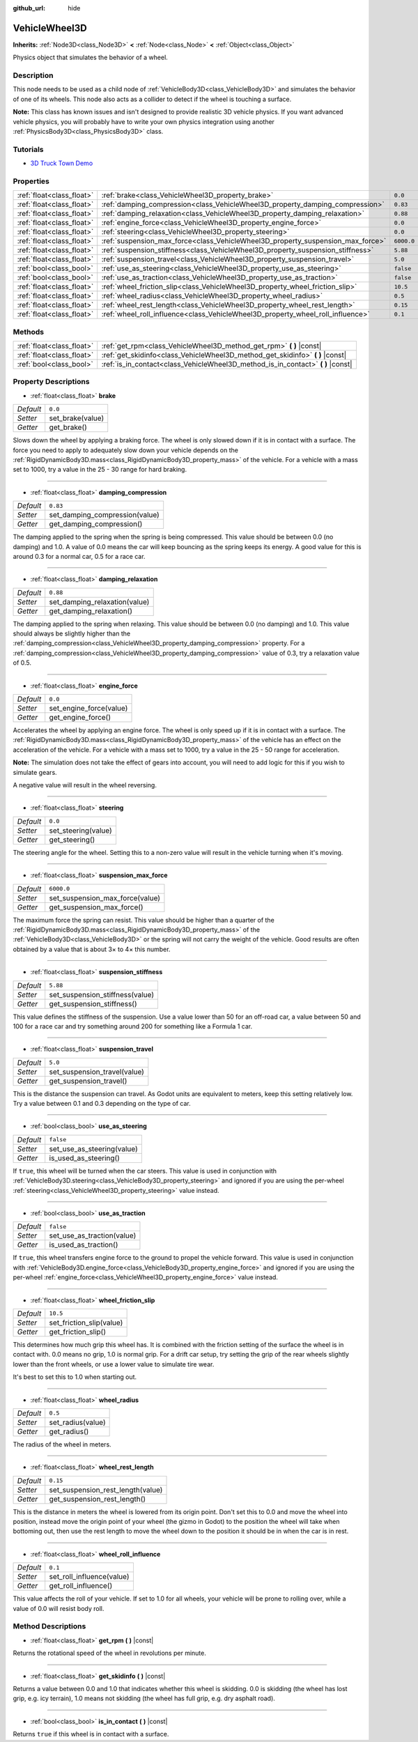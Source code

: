 :github_url: hide

.. Generated automatically by doc/tools/make_rst.py in Godot's source tree.
.. DO NOT EDIT THIS FILE, but the VehicleWheel3D.xml source instead.
.. The source is found in doc/classes or modules/<name>/doc_classes.

.. _class_VehicleWheel3D:

VehicleWheel3D
==============

**Inherits:** :ref:`Node3D<class_Node3D>` **<** :ref:`Node<class_Node>` **<** :ref:`Object<class_Object>`

Physics object that simulates the behavior of a wheel.

Description
-----------

This node needs to be used as a child node of :ref:`VehicleBody3D<class_VehicleBody3D>` and simulates the behavior of one of its wheels. This node also acts as a collider to detect if the wheel is touching a surface.

**Note:** This class has known issues and isn't designed to provide realistic 3D vehicle physics. If you want advanced vehicle physics, you will probably have to write your own physics integration using another :ref:`PhysicsBody3D<class_PhysicsBody3D>` class.

Tutorials
---------

- `3D Truck Town Demo <https://godotengine.org/asset-library/asset/524>`__

Properties
----------

+---------------------------+---------------------------------------------------------------------------------+------------+
| :ref:`float<class_float>` | :ref:`brake<class_VehicleWheel3D_property_brake>`                               | ``0.0``    |
+---------------------------+---------------------------------------------------------------------------------+------------+
| :ref:`float<class_float>` | :ref:`damping_compression<class_VehicleWheel3D_property_damping_compression>`   | ``0.83``   |
+---------------------------+---------------------------------------------------------------------------------+------------+
| :ref:`float<class_float>` | :ref:`damping_relaxation<class_VehicleWheel3D_property_damping_relaxation>`     | ``0.88``   |
+---------------------------+---------------------------------------------------------------------------------+------------+
| :ref:`float<class_float>` | :ref:`engine_force<class_VehicleWheel3D_property_engine_force>`                 | ``0.0``    |
+---------------------------+---------------------------------------------------------------------------------+------------+
| :ref:`float<class_float>` | :ref:`steering<class_VehicleWheel3D_property_steering>`                         | ``0.0``    |
+---------------------------+---------------------------------------------------------------------------------+------------+
| :ref:`float<class_float>` | :ref:`suspension_max_force<class_VehicleWheel3D_property_suspension_max_force>` | ``6000.0`` |
+---------------------------+---------------------------------------------------------------------------------+------------+
| :ref:`float<class_float>` | :ref:`suspension_stiffness<class_VehicleWheel3D_property_suspension_stiffness>` | ``5.88``   |
+---------------------------+---------------------------------------------------------------------------------+------------+
| :ref:`float<class_float>` | :ref:`suspension_travel<class_VehicleWheel3D_property_suspension_travel>`       | ``5.0``    |
+---------------------------+---------------------------------------------------------------------------------+------------+
| :ref:`bool<class_bool>`   | :ref:`use_as_steering<class_VehicleWheel3D_property_use_as_steering>`           | ``false``  |
+---------------------------+---------------------------------------------------------------------------------+------------+
| :ref:`bool<class_bool>`   | :ref:`use_as_traction<class_VehicleWheel3D_property_use_as_traction>`           | ``false``  |
+---------------------------+---------------------------------------------------------------------------------+------------+
| :ref:`float<class_float>` | :ref:`wheel_friction_slip<class_VehicleWheel3D_property_wheel_friction_slip>`   | ``10.5``   |
+---------------------------+---------------------------------------------------------------------------------+------------+
| :ref:`float<class_float>` | :ref:`wheel_radius<class_VehicleWheel3D_property_wheel_radius>`                 | ``0.5``    |
+---------------------------+---------------------------------------------------------------------------------+------------+
| :ref:`float<class_float>` | :ref:`wheel_rest_length<class_VehicleWheel3D_property_wheel_rest_length>`       | ``0.15``   |
+---------------------------+---------------------------------------------------------------------------------+------------+
| :ref:`float<class_float>` | :ref:`wheel_roll_influence<class_VehicleWheel3D_property_wheel_roll_influence>` | ``0.1``    |
+---------------------------+---------------------------------------------------------------------------------+------------+

Methods
-------

+---------------------------+-------------------------------------------------------------------------------------+
| :ref:`float<class_float>` | :ref:`get_rpm<class_VehicleWheel3D_method_get_rpm>` **(** **)** |const|             |
+---------------------------+-------------------------------------------------------------------------------------+
| :ref:`float<class_float>` | :ref:`get_skidinfo<class_VehicleWheel3D_method_get_skidinfo>` **(** **)** |const|   |
+---------------------------+-------------------------------------------------------------------------------------+
| :ref:`bool<class_bool>`   | :ref:`is_in_contact<class_VehicleWheel3D_method_is_in_contact>` **(** **)** |const| |
+---------------------------+-------------------------------------------------------------------------------------+

Property Descriptions
---------------------

.. _class_VehicleWheel3D_property_brake:

- :ref:`float<class_float>` **brake**

+-----------+------------------+
| *Default* | ``0.0``          |
+-----------+------------------+
| *Setter*  | set_brake(value) |
+-----------+------------------+
| *Getter*  | get_brake()      |
+-----------+------------------+

Slows down the wheel by applying a braking force. The wheel is only slowed down if it is in contact with a surface. The force you need to apply to adequately slow down your vehicle depends on the :ref:`RigidDynamicBody3D.mass<class_RigidDynamicBody3D_property_mass>` of the vehicle. For a vehicle with a mass set to 1000, try a value in the 25 - 30 range for hard braking.

----

.. _class_VehicleWheel3D_property_damping_compression:

- :ref:`float<class_float>` **damping_compression**

+-----------+--------------------------------+
| *Default* | ``0.83``                       |
+-----------+--------------------------------+
| *Setter*  | set_damping_compression(value) |
+-----------+--------------------------------+
| *Getter*  | get_damping_compression()      |
+-----------+--------------------------------+

The damping applied to the spring when the spring is being compressed. This value should be between 0.0 (no damping) and 1.0. A value of 0.0 means the car will keep bouncing as the spring keeps its energy. A good value for this is around 0.3 for a normal car, 0.5 for a race car.

----

.. _class_VehicleWheel3D_property_damping_relaxation:

- :ref:`float<class_float>` **damping_relaxation**

+-----------+-------------------------------+
| *Default* | ``0.88``                      |
+-----------+-------------------------------+
| *Setter*  | set_damping_relaxation(value) |
+-----------+-------------------------------+
| *Getter*  | get_damping_relaxation()      |
+-----------+-------------------------------+

The damping applied to the spring when relaxing. This value should be between 0.0 (no damping) and 1.0. This value should always be slightly higher than the :ref:`damping_compression<class_VehicleWheel3D_property_damping_compression>` property. For a :ref:`damping_compression<class_VehicleWheel3D_property_damping_compression>` value of 0.3, try a relaxation value of 0.5.

----

.. _class_VehicleWheel3D_property_engine_force:

- :ref:`float<class_float>` **engine_force**

+-----------+-------------------------+
| *Default* | ``0.0``                 |
+-----------+-------------------------+
| *Setter*  | set_engine_force(value) |
+-----------+-------------------------+
| *Getter*  | get_engine_force()      |
+-----------+-------------------------+

Accelerates the wheel by applying an engine force. The wheel is only speed up if it is in contact with a surface. The :ref:`RigidDynamicBody3D.mass<class_RigidDynamicBody3D_property_mass>` of the vehicle has an effect on the acceleration of the vehicle. For a vehicle with a mass set to 1000, try a value in the 25 - 50 range for acceleration.

**Note:** The simulation does not take the effect of gears into account, you will need to add logic for this if you wish to simulate gears.

A negative value will result in the wheel reversing.

----

.. _class_VehicleWheel3D_property_steering:

- :ref:`float<class_float>` **steering**

+-----------+---------------------+
| *Default* | ``0.0``             |
+-----------+---------------------+
| *Setter*  | set_steering(value) |
+-----------+---------------------+
| *Getter*  | get_steering()      |
+-----------+---------------------+

The steering angle for the wheel. Setting this to a non-zero value will result in the vehicle turning when it's moving.

----

.. _class_VehicleWheel3D_property_suspension_max_force:

- :ref:`float<class_float>` **suspension_max_force**

+-----------+---------------------------------+
| *Default* | ``6000.0``                      |
+-----------+---------------------------------+
| *Setter*  | set_suspension_max_force(value) |
+-----------+---------------------------------+
| *Getter*  | get_suspension_max_force()      |
+-----------+---------------------------------+

The maximum force the spring can resist. This value should be higher than a quarter of the :ref:`RigidDynamicBody3D.mass<class_RigidDynamicBody3D_property_mass>` of the :ref:`VehicleBody3D<class_VehicleBody3D>` or the spring will not carry the weight of the vehicle. Good results are often obtained by a value that is about 3× to 4× this number.

----

.. _class_VehicleWheel3D_property_suspension_stiffness:

- :ref:`float<class_float>` **suspension_stiffness**

+-----------+---------------------------------+
| *Default* | ``5.88``                        |
+-----------+---------------------------------+
| *Setter*  | set_suspension_stiffness(value) |
+-----------+---------------------------------+
| *Getter*  | get_suspension_stiffness()      |
+-----------+---------------------------------+

This value defines the stiffness of the suspension. Use a value lower than 50 for an off-road car, a value between 50 and 100 for a race car and try something around 200 for something like a Formula 1 car.

----

.. _class_VehicleWheel3D_property_suspension_travel:

- :ref:`float<class_float>` **suspension_travel**

+-----------+------------------------------+
| *Default* | ``5.0``                      |
+-----------+------------------------------+
| *Setter*  | set_suspension_travel(value) |
+-----------+------------------------------+
| *Getter*  | get_suspension_travel()      |
+-----------+------------------------------+

This is the distance the suspension can travel. As Godot units are equivalent to meters, keep this setting relatively low. Try a value between 0.1 and 0.3 depending on the type of car.

----

.. _class_VehicleWheel3D_property_use_as_steering:

- :ref:`bool<class_bool>` **use_as_steering**

+-----------+----------------------------+
| *Default* | ``false``                  |
+-----------+----------------------------+
| *Setter*  | set_use_as_steering(value) |
+-----------+----------------------------+
| *Getter*  | is_used_as_steering()      |
+-----------+----------------------------+

If ``true``, this wheel will be turned when the car steers. This value is used in conjunction with :ref:`VehicleBody3D.steering<class_VehicleBody3D_property_steering>` and ignored if you are using the per-wheel :ref:`steering<class_VehicleWheel3D_property_steering>` value instead.

----

.. _class_VehicleWheel3D_property_use_as_traction:

- :ref:`bool<class_bool>` **use_as_traction**

+-----------+----------------------------+
| *Default* | ``false``                  |
+-----------+----------------------------+
| *Setter*  | set_use_as_traction(value) |
+-----------+----------------------------+
| *Getter*  | is_used_as_traction()      |
+-----------+----------------------------+

If ``true``, this wheel transfers engine force to the ground to propel the vehicle forward. This value is used in conjunction with :ref:`VehicleBody3D.engine_force<class_VehicleBody3D_property_engine_force>` and ignored if you are using the per-wheel :ref:`engine_force<class_VehicleWheel3D_property_engine_force>` value instead.

----

.. _class_VehicleWheel3D_property_wheel_friction_slip:

- :ref:`float<class_float>` **wheel_friction_slip**

+-----------+--------------------------+
| *Default* | ``10.5``                 |
+-----------+--------------------------+
| *Setter*  | set_friction_slip(value) |
+-----------+--------------------------+
| *Getter*  | get_friction_slip()      |
+-----------+--------------------------+

This determines how much grip this wheel has. It is combined with the friction setting of the surface the wheel is in contact with. 0.0 means no grip, 1.0 is normal grip. For a drift car setup, try setting the grip of the rear wheels slightly lower than the front wheels, or use a lower value to simulate tire wear.

It's best to set this to 1.0 when starting out.

----

.. _class_VehicleWheel3D_property_wheel_radius:

- :ref:`float<class_float>` **wheel_radius**

+-----------+-------------------+
| *Default* | ``0.5``           |
+-----------+-------------------+
| *Setter*  | set_radius(value) |
+-----------+-------------------+
| *Getter*  | get_radius()      |
+-----------+-------------------+

The radius of the wheel in meters.

----

.. _class_VehicleWheel3D_property_wheel_rest_length:

- :ref:`float<class_float>` **wheel_rest_length**

+-----------+-----------------------------------+
| *Default* | ``0.15``                          |
+-----------+-----------------------------------+
| *Setter*  | set_suspension_rest_length(value) |
+-----------+-----------------------------------+
| *Getter*  | get_suspension_rest_length()      |
+-----------+-----------------------------------+

This is the distance in meters the wheel is lowered from its origin point. Don't set this to 0.0 and move the wheel into position, instead move the origin point of your wheel (the gizmo in Godot) to the position the wheel will take when bottoming out, then use the rest length to move the wheel down to the position it should be in when the car is in rest.

----

.. _class_VehicleWheel3D_property_wheel_roll_influence:

- :ref:`float<class_float>` **wheel_roll_influence**

+-----------+---------------------------+
| *Default* | ``0.1``                   |
+-----------+---------------------------+
| *Setter*  | set_roll_influence(value) |
+-----------+---------------------------+
| *Getter*  | get_roll_influence()      |
+-----------+---------------------------+

This value affects the roll of your vehicle. If set to 1.0 for all wheels, your vehicle will be prone to rolling over, while a value of 0.0 will resist body roll.

Method Descriptions
-------------------

.. _class_VehicleWheel3D_method_get_rpm:

- :ref:`float<class_float>` **get_rpm** **(** **)** |const|

Returns the rotational speed of the wheel in revolutions per minute.

----

.. _class_VehicleWheel3D_method_get_skidinfo:

- :ref:`float<class_float>` **get_skidinfo** **(** **)** |const|

Returns a value between 0.0 and 1.0 that indicates whether this wheel is skidding. 0.0 is skidding (the wheel has lost grip, e.g. icy terrain), 1.0 means not skidding (the wheel has full grip, e.g. dry asphalt road).

----

.. _class_VehicleWheel3D_method_is_in_contact:

- :ref:`bool<class_bool>` **is_in_contact** **(** **)** |const|

Returns ``true`` if this wheel is in contact with a surface.

.. |virtual| replace:: :abbr:`virtual (This method should typically be overridden by the user to have any effect.)`
.. |const| replace:: :abbr:`const (This method has no side effects. It doesn't modify any of the instance's member variables.)`
.. |vararg| replace:: :abbr:`vararg (This method accepts any number of arguments after the ones described here.)`
.. |constructor| replace:: :abbr:`constructor (This method is used to construct a type.)`
.. |static| replace:: :abbr:`static (This method doesn't need an instance to be called, so it can be called directly using the class name.)`
.. |operator| replace:: :abbr:`operator (This method describes a valid operator to use with this type as left-hand operand.)`
